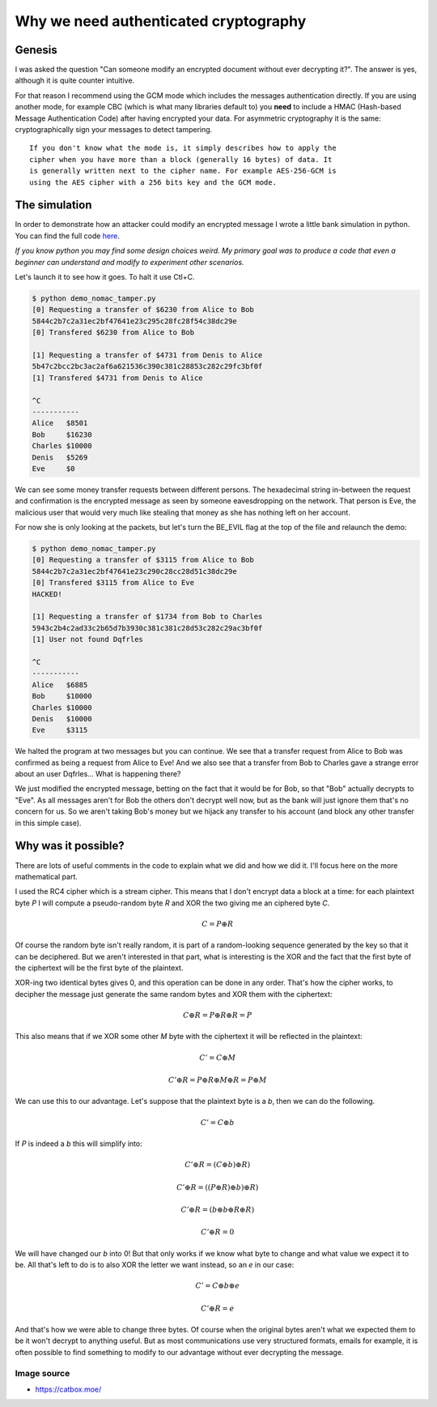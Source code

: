 ======================================
Why we need authenticated cryptography
======================================

Genesis
=======

I was asked the question "Can someone modify an encrypted document without
ever decrypting it?". The answer is yes, although it is quite counter
intuitive.

For that reason I recommend using the GCM mode which includes the messages
authentication directly. If you are using another mode, for example CBC
(which is what many libraries default to) you **need** to include a HMAC
(Hash-based Message Authentication Code) after having encrypted your data.
For asymmetric cryptography it is the same: cryptographically sign your
messages to detect tampering.

::

    If you don't know what the mode is, it simply describes how to apply the
    cipher when you have more than a block (generally 16 bytes) of data. It
    is generally written next to the cipher name. For example AES-256-GCM is
    using the AES cipher with a 256 bits key and the GCM mode.

The simulation
==============

In order to demonstrate how an attacker could modify an encrypted message I
wrote a little bank simulation in python. You can find the full code here_.

.. _here: ../file/demo_nomac_tamper.py

*If you know python you may find some design choices weird. My primary goal
was to produce a code that even a beginner can understand and modify to
experiment other scenarios.*

Let's launch it to see how it goes. To halt it use Ctl+C.

.. code:: bash

    $ python demo_nomac_tamper.py
    [0] Requesting a transfer of $6230 from Alice to Bob
    5844c2b7c2a31ec2bf47641e23c295c28fc28f54c38dc29e
    [0] Transfered $6230 from Alice to Bob

    [1] Requesting a transfer of $4731 from Denis to Alice
    5b47c2bcc2bc3ac2af6a621536c390c381c28853c282c29fc3bf0f
    [1] Transfered $4731 from Denis to Alice

    ^C
    -----------
    Alice   $8501
    Bob     $16230
    Charles $10000
    Denis   $5269
    Eve     $0

We can see some money transfer requests between different persons. The
hexadecimal string in-between the request and confirmation is the encrypted
message as seen by someone eavesdropping on the network. That person is Eve,
the malicious user that would very much like stealing that money as she has
nothing left on her account.

For now she is only looking at the packets, but let's turn the BE_EVIL flag
at the top of the file and relaunch the demo:

.. code:: bash

    $ python demo_nomac_tamper.py
    [0] Requesting a transfer of $3115 from Alice to Bob
    5844c2b7c2a31ec2bf47641e23c290c28cc28d51c38dc29e
    [0] Transfered $3115 from Alice to Eve
    HACKED!

    [1] Requesting a transfer of $1734 from Bob to Charles
    5943c2b4c2ad33c2b65d7b3930c381c381c28d53c282c29ac3bf0f
    [1] User not found Dqfrles

    ^C
    -----------
    Alice   $6885
    Bob     $10000
    Charles $10000
    Denis   $10000
    Eve     $3115

We halted the program at two messages but you can continue. We see that a
transfer request from Alice to Bob was confirmed as being a request from
Alice to Eve! And we also see that a transfer from Bob to Charles gave a
strange error about an user Dqfrles... What is happening there?

We just modified the encrypted message, betting on the fact that it would be
for Bob, so that "Bob" actually decrypts to "Eve". As all messages aren't for
Bob the others don't decrypt well now, but as the bank will just ignore them
that's no concern for us. So we aren't taking Bob's money but we hijack any
transfer to his account (and block any other transfer in this simple case).

Why was it possible?
====================

.. image:: ../image/kigurumi_wondering.png
    :width: 20%

There are lots of useful comments in the code to explain what we did and how
we did it. I'll focus here on the more mathematical part.

I used the RC4 cipher which is a stream cipher. This means that I don't
encrypt data a block at a time: for each plaintext byte *P* I will compute a
pseudo-random byte *R* and XOR the two giving me an ciphered byte *C*.

.. math::

    C = P \oplus R

Of course the random byte isn't really random, it is part of a random-looking
sequence generated by the key so that it can be deciphered. But we aren't
interested in that part, what is interesting is the XOR and the fact that the
first byte of the ciphertext will be the first byte of the plaintext.

XOR-ing two identical bytes gives 0, and this operation can be done in any
order. That's how the cipher works, to decipher the message just generate the
same random bytes and XOR them with the ciphertext:

.. math::

    C \oplus R = P \oplus R \oplus R = P

This also means that if we XOR some other *M* byte with the ciphertext it will
be reflected in the plaintext:

.. math::

    C' = C \oplus M

.. math::

    C' \oplus R = P \oplus R \oplus M \oplus R = P \oplus M

We can use this to our advantage. Let's suppose that the plaintext byte is a
*b*, then we can do the following.

.. math::

    C' = C \oplus b

If *P* is indeed a *b* this will simplify into:

.. math::

    C' \oplus R = (C \oplus b) \oplus R)

.. math::

    C' \oplus R = ((P \oplus R) \oplus b) \oplus R)

.. math::

    C' \oplus R = (b \oplus b \oplus R \oplus R)

.. math::

    C' \oplus R = 0

We will have changed our *b* into 0! But that only works if we know what
byte to change and what value we expect it to be. All that's left to do is to
also XOR the letter we want instead, so an *e* in our case:

.. math::

    C' = C \oplus b \oplus e

.. math::

    C' \oplus R = e

And that's how we were able to change three bytes. Of course when the
original bytes aren't what we expected them to be it won't decrypt to
anything useful. But as most communications use very structured formats,
emails for example, it is often possible to find something to modify to our
advantage without ever decrypting the message.

Image source
------------

- https://catbox.moe/
